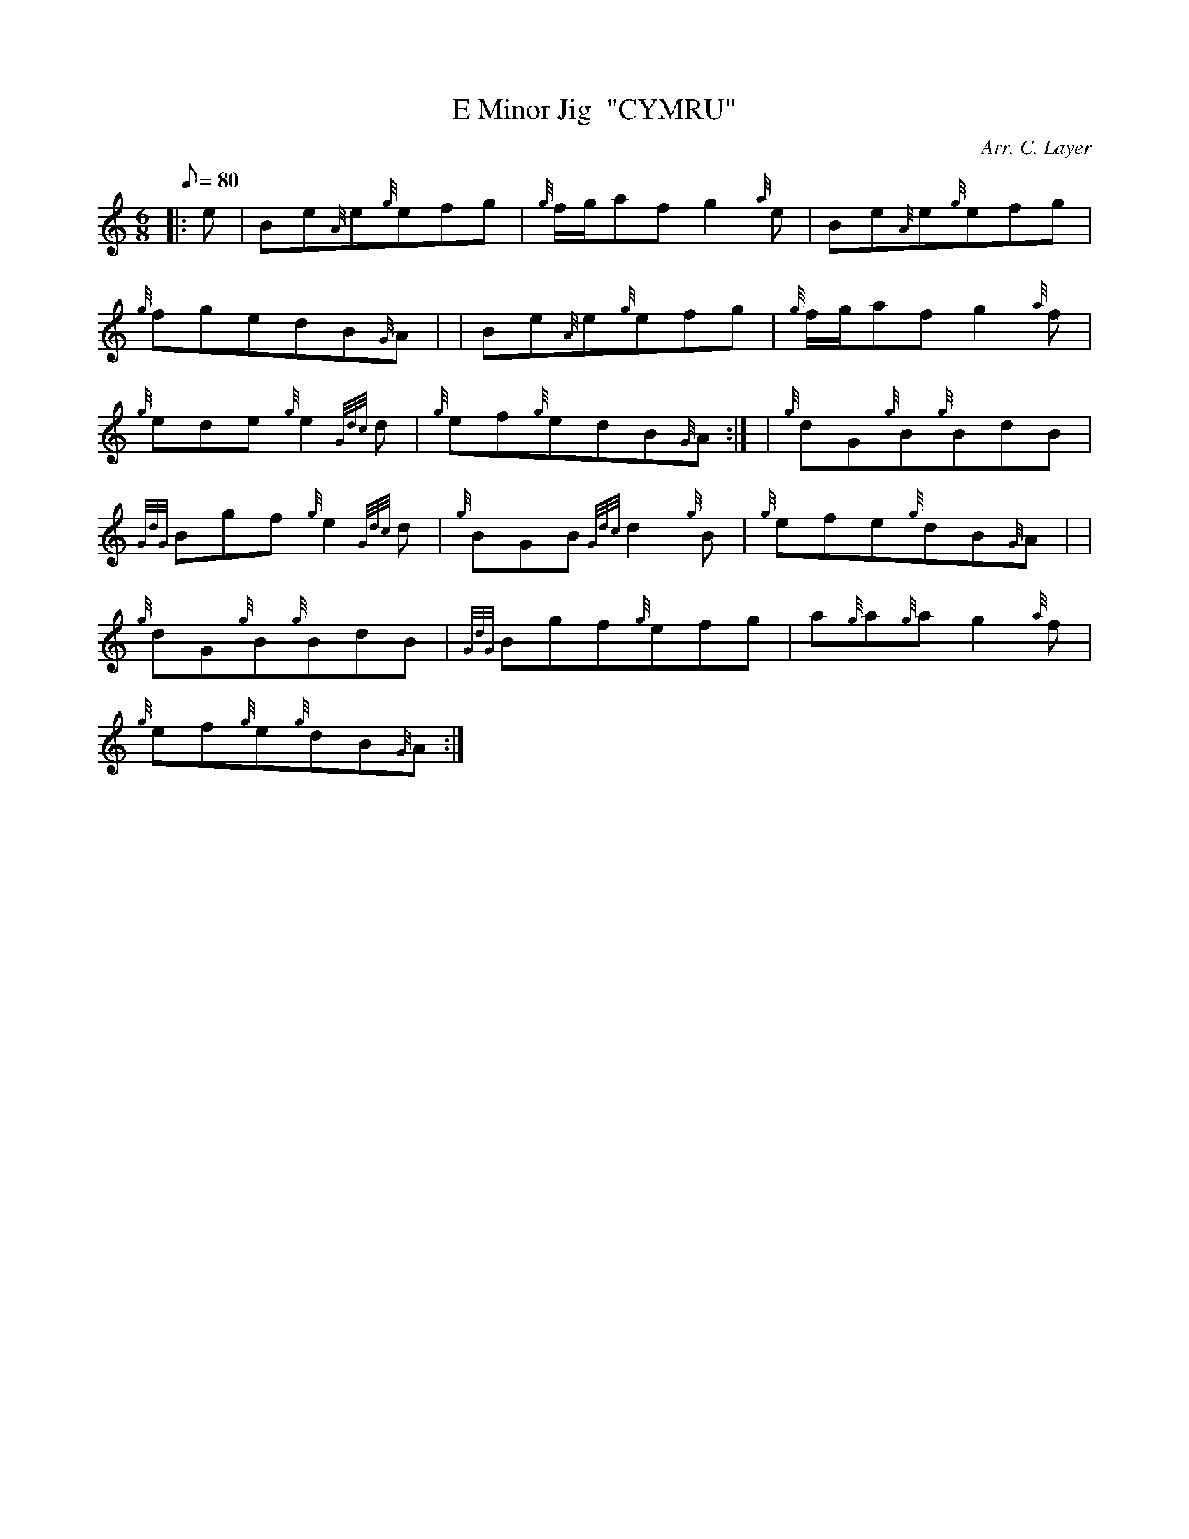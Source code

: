 X: 1
T:E Minor Jig  "CYMRU"
M:6/8
L:1/8
Q:80
C:Arr. C. Layer
S:Jig
K:HP
|: e|
Be{A}e{g}efg|
{g}f/2g/2afg2{a}e|
Be{A}e{g}efg|  !
{g}fgedB{G}A| |
Be{A}e{g}efg|
{g}f/2g/2afg2{a}f|  !
{g}ede{g}e2{Gdc}d|
{g}ef{g}edB{G}A:| |
{g}dG{g}B{g}BdB|  !
{GdG}Bgf{g}e2{Gdc}d|
{g}BGB{Gdc}d2{g}B|
{g}efe{g}dB{G}A| |  !
{g}dG{g}B{g}BdB|
{GdG}Bgf{g}efg|
a{g}a{g}ag2{a}f|  !
{g}ef{g}e{g}dB{G}A:|
